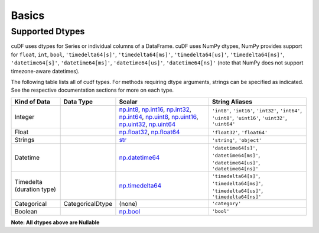 Basics
======


Supported Dtypes
----------------

cuDF uses dtypes for Series or individual columns of a DataFrame. cuDF uses NumPy dtypes, NumPy provides support for ``float``, ``int``, ``bool``,
``'timedelta64[s]'``, ``'timedelta64[ms]'``, ``'timedelta64[us]'``, ``'timedelta64[ns]'``, ``'datetime64[s]'``, ``'datetime64[ms]'``,
``'datetime64[us]'``, ``'datetime64[ns]'`` (note that NumPy does not support timezone-aware datetimes).


The following table lists all of cudf types. For methods requiring dtype arguments, strings can be specified as indicated. See the respective documentation sections for more on each type.


+------------------------+------------------+-------------------------------------------------------------------------------------+---------------------------------------------+
| Kind of Data           | Data Type        | Scalar                                                                              | String Aliases                              |
+========================+==================+=====================================================================================+=============================================+
| Integer                |                  | np.int8_, np.int16_, np.int32_, np.int64_, np.uint8_, np.uint16_,                   | ``'int8'``, ``'int16'``, ``'int32'``,       |
|                        |                  | np.uint32_, np.uint64_                                                              | ``'int64'``, ``'uint8'``, ``'uint16'``,     |
|                        |                  |                                                                                     | ``'uint32'``, ``'uint64'``                  |
+------------------------+------------------+-------------------------------------------------------------------------------------+---------------------------------------------+
| Float                  |                  | np.float32_, np.float64_                                                            | ``'float32'``, ``'float64'``                |
+------------------------+------------------+-------------------------------------------------------------------------------------+---------------------------------------------+
| Strings                |                  | `str <https://docs.python.org/3/library/stdtypes.html#str>`_                        | ``'string'``, ``'object'``                  |
+------------------------+------------------+-------------------------------------------------------------------------------------+---------------------------------------------+
| Datetime               |                  | np.datetime64_                                                                      | ``'datetime64[s]'``, ``'datetime64[ms]'``,  |
|                        |                  |                                                                                     | ``'datetime64[us]'``, ``'datetime64[ns]'``  |
+------------------------+------------------+-------------------------------------------------------------------------------------+---------------------------------------------+
| Timedelta              |                  | np.timedelta64_                                                                     | ``'timedelta64[s]'``, ``'timedelta64[ms]'``,|
| (duration type)        |                  |                                                                                     | ``'timedelta64[us]'``, ``'timedelta64[ns]'``|
+------------------------+------------------+-------------------------------------------------------------------------------------+---------------------------------------------+
| Categorical            | CategoricalDtype | (none)                                                                              | ``'category'``                              |
+------------------------+------------------+-------------------------------------------------------------------------------------+---------------------------------------------+
| Boolean                |                  | np.bool_                                                                            | ``'bool'``                                  |
+------------------------+------------------+-------------------------------------------------------------------------------------+---------------------------------------------+

**Note: All dtypes above are Nullable**

.. _np.int8: 
.. _np.int16: 
.. _np.int32:
.. _np.int64:
.. _np.uint8:
.. _np.uint16:
.. _np.uint32:
.. _np.uint64:
.. _np.float32:
.. _np.float64:
.. _np.bool: https://numpy.org/doc/stable/user/basics.types.html
.. _np.datetime64: https://numpy.org/doc/stable/reference/arrays.datetime.html#basic-datetimes
.. _np.timedelta64: https://numpy.org/doc/stable/reference/arrays.datetime.html#datetime-and-timedelta-arithmetic
